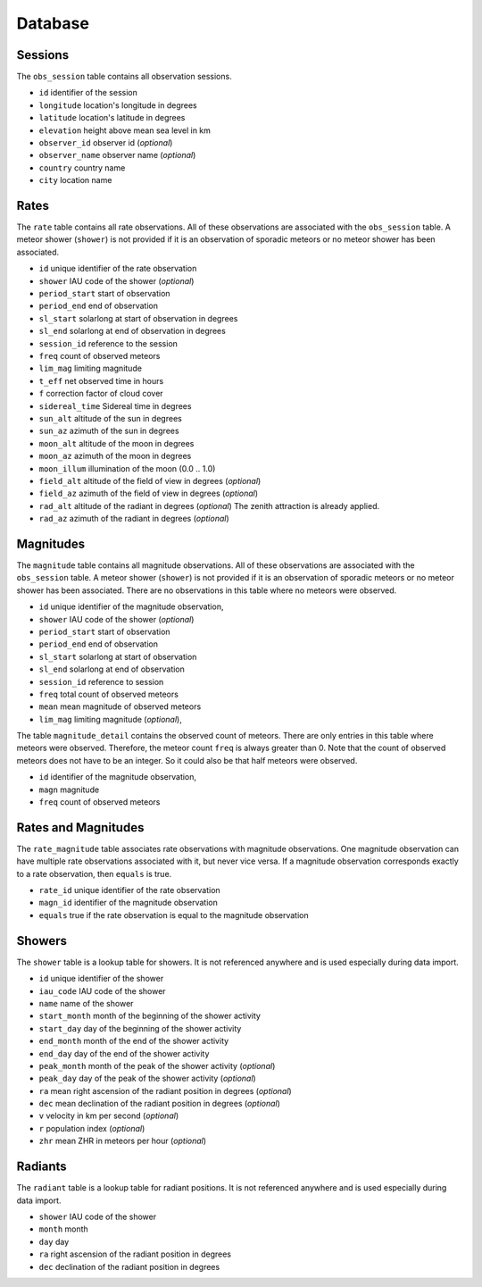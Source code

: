 Database
========

Sessions
********

The ``obs_session`` table contains all observation sessions.

* ``id`` identifier of the session
* ``longitude`` location's longitude in degrees
* ``latitude`` location's latitude in degrees
* ``elevation`` height above mean sea level in km
* ``observer_id`` observer id (*optional*)
* ``observer_name`` observer name (*optional*)
* ``country`` country name
* ``city`` location name


Rates
*****

The ``rate`` table contains all rate observations.
All of these observations are associated with the ``obs_session`` table.
A meteor shower (``shower``) is not provided if it is an observation of sporadic meteors or no meteor shower has been associated.

* ``id`` unique identifier of the rate observation
* ``shower`` IAU code of the shower (*optional*)
* ``period_start`` start of observation
* ``period_end`` end of observation
* ``sl_start`` solarlong at start of observation in degrees
* ``sl_end`` solarlong at end of observation in degrees
* ``session_id`` reference to the session
* ``freq`` count of observed meteors
* ``lim_mag`` limiting magnitude
* ``t_eff`` net observed time in hours
* ``f`` correction factor of cloud cover
* ``sidereal_time`` Sidereal time in degrees
* ``sun_alt`` altitude of the sun in degrees
* ``sun_az`` azimuth of the sun in degrees
* ``moon_alt`` altitude of the moon in degrees
* ``moon_az`` azimuth of the moon in degrees
* ``moon_illum`` illumination of the moon (0.0 .. 1.0)
* ``field_alt`` altitude of the field of view in degrees (*optional*)
* ``field_az`` azimuth of the field of view in degrees (*optional*)
* ``rad_alt`` altitude of the radiant in degrees (*optional*)
  The zenith attraction is already applied.
* ``rad_az`` azimuth of the radiant in degrees (*optional*)


Magnitudes
**********

The ``magnitude`` table contains all magnitude observations.
All of these observations are associated with the ``obs_session`` table.
A meteor shower (``shower``) is not provided if it is an observation of
sporadic meteors or no meteor shower has been associated.
There are no observations in this table where no meteors were observed.

* ``id`` unique identifier of the magnitude observation,
* ``shower`` IAU code of the shower (*optional*)
* ``period_start`` start of observation
* ``period_end`` end of observation
* ``sl_start`` solarlong at start of observation
* ``sl_end`` solarlong at end of observation
* ``session_id`` reference to session
* ``freq`` total count of observed meteors
* ``mean`` mean magnitude of observed meteors
* ``lim_mag`` limiting magnitude (*optional*),

The table ``magnitude_detail`` contains the observed count of meteors.
There are only entries in this table where meteors were observed.
Therefore, the meteor count ``freq`` is always greater than 0.
Note that the count of observed meteors does not have to be an integer.
So it could also be that half meteors were observed.

* ``id`` identifier of the magnitude observation,
* ``magn`` magnitude
* ``freq`` count of observed meteors


Rates and Magnitudes
********************

The ``rate_magnitude`` table associates rate observations with magnitude observations.
One magnitude observation can have multiple rate observations associated with it, but never vice versa.
If a magnitude observation corresponds exactly to a rate observation, then ``equals`` is true.

* ``rate_id`` unique identifier of the rate observation
* ``magn_id`` identifier of the magnitude observation
* ``equals`` true if the rate observation is equal to the magnitude observation


Showers
*******

The ``shower`` table is a lookup table for showers.
It is not referenced anywhere and is used especially during data import.

* ``id`` unique identifier of the shower
* ``iau_code`` IAU code of the shower
* ``name`` name of the shower
* ``start_month`` month of the beginning of the shower activity
* ``start_day`` day of the beginning of the shower activity
* ``end_month`` month of the end of the shower activity
* ``end_day`` day of the end of the shower activity
* ``peak_month`` month of the peak of the shower activity (*optional*)
* ``peak_day`` day of the peak of the shower activity (*optional*)
* ``ra`` mean right ascension of the radiant position in degrees (*optional*)
* ``dec`` mean declination of the radiant position in degrees (*optional*)
* ``v`` velocity in km per second (*optional*)
* ``r`` population index (*optional*)
* ``zhr`` mean ZHR in meteors per hour (*optional*)


Radiants
********

The ``radiant`` table is a lookup table for radiant positions.
It is not referenced anywhere and is used especially during data import.

* ``shower`` IAU code of the shower
* ``month`` month
* ``day`` day
* ``ra`` right ascension of the radiant position in degrees
* ``dec`` declination of the radiant position in degrees

